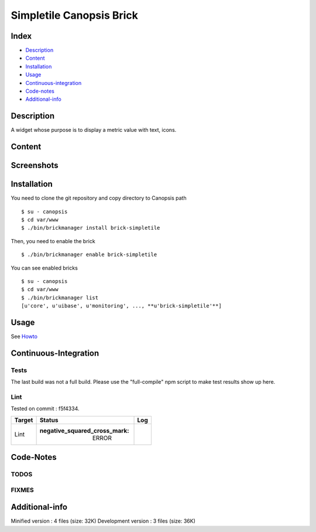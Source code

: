Simpletile Canopsis Brick
=========================

Index
-----

-  `Description <#description>`__
-  `Content <#content>`__
-  `Installation <#installation>`__
-  `Usage <#usage>`__
-  `Continuous-integration <#continuous-integration>`__
-  `Code-notes <#code-notes>`__
-  `Additional-info <#additional-info>`__

Description
-----------

A widget whose purpose is to display a metric value with text, icons.

Content
-------

Screenshots
-----------

|View0|\ |View1|\ |View2|

Installation
------------

You need to clone the git repository and copy directory to Canopsis path

::

    $ su - canopsis 
    $ cd var/www
    $ ./bin/brickmanager install brick-simpletile

Then, you need to enable the brick

::

    $ ./bin/brickmanager enable brick-simpletile

You can see enabled bricks

::

    $ su - canopsis
    $ cd var/www
    $ ./bin/brickmanager list
    [u'core', u'uibase', u'monitoring', ..., **u'brick-simpletile'**]

Usage
-----

See
`Howto <https://git.canopsis.net/canopsis-ui-bricks/brick-simpletile/blob/master/doc/index.rst>`__

Continuous-Integration
----------------------

Tests
~~~~~

The last build was not a full build. Please use the "full-compile" npm
script to make test results show up here.

Lint
~~~~

Tested on commit : f5f4334.

+----------+------------------------------------------+--------+
| Target   | Status                                   |  Log   |
+==========+==========================================+========+
|  Lint    | :negative\_squared\_cross\_mark: ERROR   |        |
+----------+------------------------------------------+--------+

Code-Notes
----------

TODOS
~~~~~

FIXMES
~~~~~~

Additional-info
---------------

Minified version : 4 files (size: 32K) Development version : 3 files
(size: 36K)

.. |View0| image:: https://git.canopsis.net/canopsis-ui-bricks/brick-simpletile/raw/master/doc/preview/render1.png
.. |View1| image:: https://git.canopsis.net/canopsis-ui-bricks/brick-simpletile/raw/master/doc/preview/render2.png
.. |View2| image:: https://git.canopsis.net/canopsis-ui-bricks/brick-simpletile/raw/master/doc/preview/render3.png

